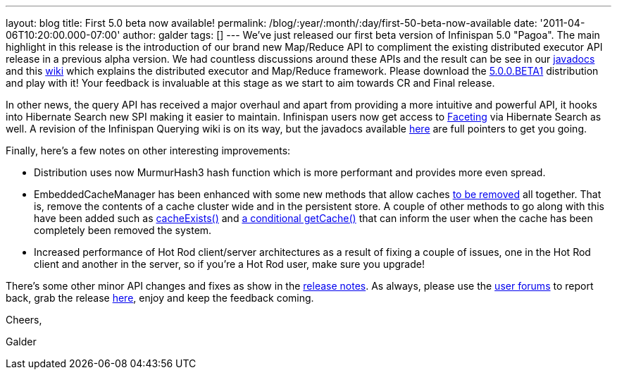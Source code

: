 ---
layout: blog
title: First 5.0 beta now available!
permalink: /blog/:year/:month/:day/first-50-beta-now-available
date: '2011-04-06T10:20:00.000-07:00'
author: galder
tags: []
---
We've just released our first beta version of Infinispan 5.0 "Pagoa".
The main highlight in this release is the introduction of our brand new
Map/Reduce API to compliment the existing distributed executor API
release in a previous alpha version. We had countless discussions around
these APIs and the result can be see in our
http://docs.jboss.org/infinispan/5.0/apidocs/org/infinispan/distexec/mapreduce/package-frame.html[javadocs]
and this http://community.jboss.org/docs/DOC-15622[wiki] which explains
the distributed executor and Map/Reduce framework. Please download the
http://sourceforge.net/projects/infinispan/files/infinispan/5.0.0.BETA1/[5.0.0.BETA1]
distribution and play with it! Your feedback is invaluable at this stage
as we start to aim towards CR and Final release.



In other news, the query API has received a major overhaul and apart
from providing a more intuitive and powerful API, it hooks into
Hibernate Search new SPI making it easier to maintain. Infinispan users
now get access to
http://docs.jboss.org/hibernate/search/3.4/reference/en-US/html/search-query.html#d0e5541[Faceting]
via Hibernate Search as well. A revision of the Infinispan Querying wiki
is on its way, but the javadocs available
http://docs.jboss.org/infinispan/5.0/apidocs/org/infinispan/query/package-summary.html[here]
are full pointers to get you going.



Finally, here's a few notes on other interesting improvements:

* Distribution uses now MurmurHash3 hash function which is more
performant and provides more even spread.
* EmbeddedCacheManager has been enhanced with some new methods that
allow caches
http://docs.jboss.org/infinispan/5.0/apidocs/org/infinispan/manager/EmbeddedCacheManager.html#removeCache(java.lang.String)[to
be removed] all together. That is, remove the contents of a cache
cluster wide and in the persistent store. A couple of other methods to
go along with this have been added such as
http://docs.jboss.org/infinispan/5.0/apidocs/org/infinispan/manager/EmbeddedCacheManager.html#cacheExists(java.lang.String)[cacheExists()]
and
http://docs.jboss.org/infinispan/5.0/apidocs/org/infinispan/manager/EmbeddedCacheManager.html#getCache(java.lang.String,%20boolean)[a
conditional getCache()] that can inform the user when the cache has been
completely been removed the system.
* Increased performance of Hot Rod client/server architectures as a
result of fixing a couple of issues, one in the Hot Rod client and
another in the server, so if you're a Hot Rod user, make sure you
upgrade!

There's some other minor API changes and fixes as show in the
https://issues.jboss.org/secure/ReleaseNote.jspa?projectId=12310799&version=12313467[release
notes]. As always, please use the
http://community.jboss.org/en/infinispan?view=discussions[user forums]
to report back, grab the release
http://www.jboss.org/infinispan/downloads[here], enjoy and keep the
feedback coming.



Cheers,

Galder
